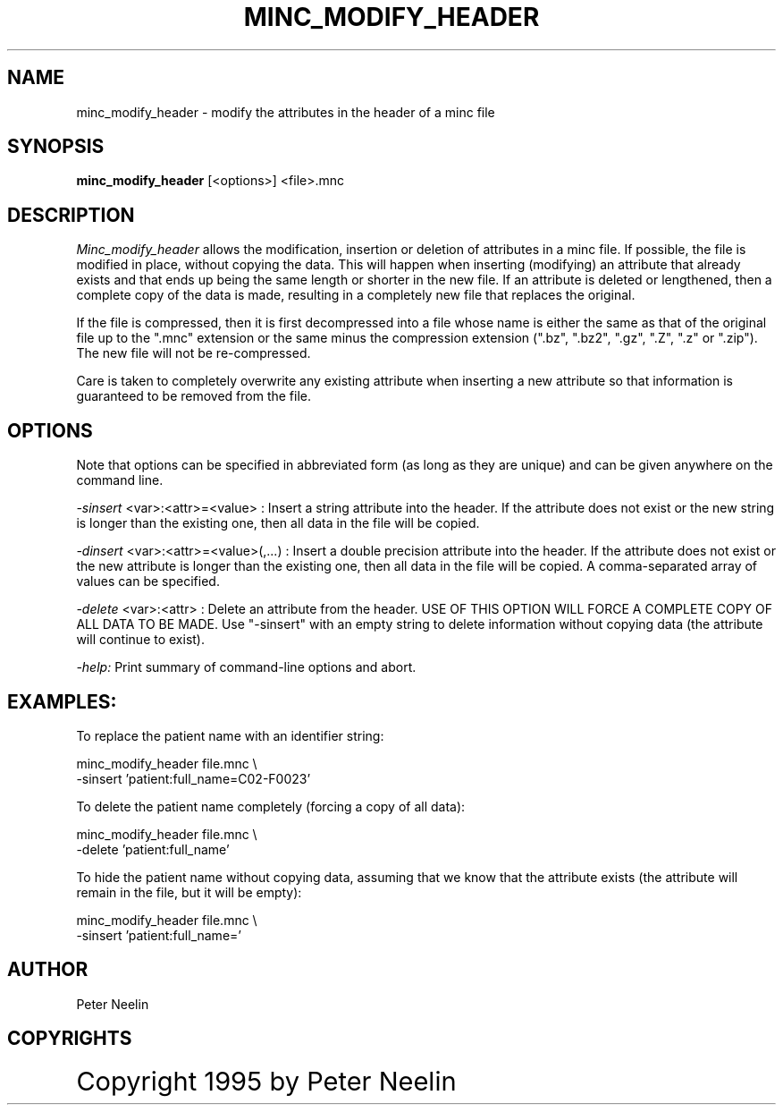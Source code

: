 .\" Copyright 1995 Peter Neelin, McConnell Brain Imaging Centre,
.\" Montreal Neurological Institute, McGill University.
.\" Permission to use, copy, modify, and distribute this
.\" software and its documentation for any purpose and without
.\" fee is hereby granted, provided that the above copyright
.\" notice appear in all copies.  The author and McGill University
.\" make no representations about the suitability of this
.\" software for any purpose.  It is provided "as is" without
.\" express or implied warranty.
.\"
.\" $Header: /software/source/minc/cvsroot/minc/progs/minc_modify_header/minc_modify_header.man1,v 6.2 2001/02/13 13:25:27 neelin Exp $
.\"
.TH MINC_MODIFY_HEADER 1

.SH NAME
minc_modify_header - modify the attributes in the header of a minc file

.SH SYNOPSIS
.B minc_modify_header
[<options>] <file>.mnc

.SH DESCRIPTION
.I Minc_modify_header
allows the modification, insertion or deletion of attributes in a minc
file. If possible, the file is modified in place, without copying the
data. This will happen when inserting (modifying) an attribute that
already exists and that ends up being the same length or shorter in
the new file. If an attribute is deleted or lengthened, then a complete
copy of the data is made, resulting in a completely new file that
replaces the original.

If the file is compressed, then it is first decompressed into a file
whose name is either the same as that of the original file up to the
".mnc" extension or the same minus the compression extension 
(".bz", ".bz2", ".gz", ".Z", ".z" or ".zip"). 
The new file will not be re-compressed.

Care is taken to completely overwrite any existing attribute when
inserting a new attribute so that information is guaranteed to be
removed from the file.

.SH OPTIONS
Note that options can be specified in abbreviated form (as long as
they are unique) and can be given anywhere on the command line.
.P
.I -sinsert
<var>:<attr>=<value> :
Insert a string attribute into the header. If the attribute does not
exist or the new string is longer than the existing one, then all data
in the file will be copied.
.P
.I -dinsert
<var>:<attr>=<value>(,...) :
Insert a double precision attribute into the header. If the attribute
does not exist or the new attribute is longer than the existing one,
then all data in the file will be copied. A comma-separated array of
values can be specified.
.P
.I -delete
<var>:<attr> :
Delete an attribute from the header. USE OF THIS OPTION WILL FORCE A
COMPLETE COPY OF ALL DATA TO BE MADE. Use "-sinsert" with an empty
string to delete information without copying data (the attribute will
continue to exist).
.P
.I -help:
Print summary of command-line options and abort.

.SH EXAMPLES:

To replace the patient name with an identifier string:

   minc_modify_header file.mnc \\
      -sinsert 'patient:full_name=C02-F0023'

To delete the patient name completely (forcing a copy of all data):

   minc_modify_header file.mnc \\
      -delete 'patient:full_name'

To hide the patient name without copying data, assuming that we know
that the attribute exists (the attribute will remain in the file, but
it will be empty):

   minc_modify_header file.mnc \\
      -sinsert 'patient:full_name='

.SH AUTHOR
Peter Neelin

.SH COPYRIGHTS
.ps 18
Copyright 1995 by Peter Neelin
